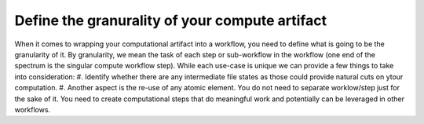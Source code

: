 Define the granurality of your compute artifact
_________________________________________________
When it comes to wrapping your computational artifact into a 
workflow, you need to define what is going to be the granularity 
of it. By granularity, we mean the task of each step or 
sub-workflow in the workflow (one end of the spectrum is the 
singular compute workflow step). While each use-case is unique 
we can provide a few things to take into consideration:
#. Identify whether there are any intermediate file states 
as those could provide natural cuts on ytour computation.
#. Another aspect is the re-use of any atomic element. You 
do not need to separate worklow/step just for the sake of it. 
You need to create computational steps that do meaningful work 
and potentially can be leveraged in other workflows.